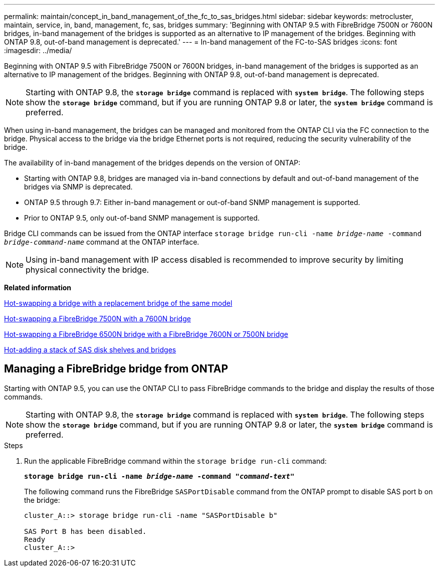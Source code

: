 ---
permalink: maintain/concept_in_band_management_of_the_fc_to_sas_bridges.html
sidebar: sidebar
keywords: metrocluster, maintain, service, in, band, management, fc, sas, bridges
summary: 'Beginning with ONTAP 9.5 with FibreBridge 7500N or 7600N bridges, in-band management of the bridges is supported as an alternative to IP management of the bridges. Beginning with ONTAP 9.8, out-of-band management is deprecated.'
---
= In-band management of the FC-to-SAS bridges
:icons: font
:imagesdir: ../media/

[.lead]
Beginning with ONTAP 9.5 with FibreBridge 7500N or 7600N bridges, in-band management of the bridges is supported as an alternative to IP management of the bridges. Beginning with ONTAP 9.8, out-of-band management is deprecated.

NOTE: Starting with ONTAP 9.8, the `*storage bridge*` command is replaced with `*system bridge*`. The following steps show the `*storage bridge*` command, but if you are running ONTAP 9.8 or later, the `*system bridge*` command is preferred.

When using in-band management, the bridges can be managed and monitored from the ONTAP CLI via the FC connection to the bridge. Physical access to the bridge via the bridge Ethernet ports is not required, reducing the security vulnerability of the bridge.

The availability of in-band management of the bridges depends on the version of ONTAP:

* Starting with ONTAP 9.8, bridges are managed via in-band connections by default and out-of-band management of the bridges via SNMP is deprecated.
* ONTAP 9.5 through 9.7: Either in-band management or out-of-band SNMP management is supported.
* Prior to ONTAP 9.5, only out-of-band SNMP management is supported.

Bridge CLI commands can be issued from the ONTAP interface `storage bridge run-cli -name _bridge-name_ -command _bridge-command-name_` command at the ONTAP interface.

NOTE: Using in-band management with IP access disabled is recommended to improve security by limiting physical connectivity the bridge.

*Related information*

xref:task_replace_a_sle_fc_to_sas_bridge.adoc[Hot-swapping a bridge with a replacement bridge of the same model]

xref:task_replace_a_sle_fc_to_sas_bridge.adoc[Hot-swapping a FibreBridge 7500N with a 7600N bridge]

xref:task_replace_a_sle_fc_to_sas_bridge.adoc[Hot-swapping a FibreBridge 6500N bridge with a FibreBridge 7600N or 7500N bridge]

xref:task_fb_hot_add_stack_of_shelves_and_bridges.adoc[Hot-adding a stack of SAS disk shelves and bridges]

== Managing a FibreBridge bridge from ONTAP

[.lead]
Starting with ONTAP 9.5, you can use the ONTAP CLI to pass FibreBridge commands to the bridge and display the results of those commands.

NOTE: Starting with ONTAP 9.8, the `*storage bridge*` command is replaced with `*system bridge*`. The following steps show the `*storage bridge*` command, but if you are running ONTAP 9.8 or later, the `*system bridge*` command is preferred.

.Steps
. Run the applicable FibreBridge command within the `storage bridge run-cli` command:
+
`*storage bridge run-cli -name _bridge-name_ -command _"command-text"_*`
+
The following command runs the FibreBridge `SASPortDisable` command from the ONTAP prompt to disable SAS port b on the bridge:
+
----
cluster_A::> storage bridge run-cli -name "SASPortDisable b"

SAS Port B has been disabled.
Ready
cluster_A::>
----
